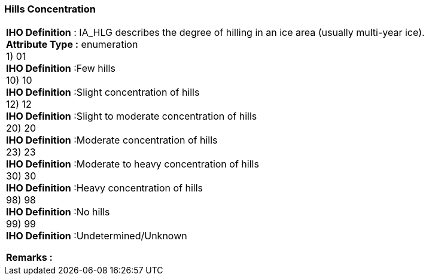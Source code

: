 [[sec-hillsConcentration]]
=== Hills Concentration
[cols="a",options="headers"]
|===
a|[underline]#**IHO Definition** :# IA_HLG describes the degree of hilling in an ice area (usually multi-year ice). + 
[underline]#** Attribute Type :**# enumeration + 
1) 01 + 
[underline]#**IHO Definition**# :Few hills + 
10) 10 + 
[underline]#**IHO Definition**# :Slight concentration of hills + 
12) 12 + 
[underline]#**IHO Definition**# :Slight to moderate concentration of hills + 
20) 20 + 
[underline]#**IHO Definition**# :Moderate concentration of hills + 
23) 23 + 
[underline]#**IHO Definition**# :Moderate to heavy concentration of hills + 
30) 30 + 
[underline]#**IHO Definition**# :Heavy concentration of hills + 
98) 98 + 
[underline]#**IHO Definition**# :No hills + 
99) 99 + 
[underline]#**IHO Definition**# :Undetermined/Unknown + 
 
[underline]#** Remarks :**#  + 
|===
